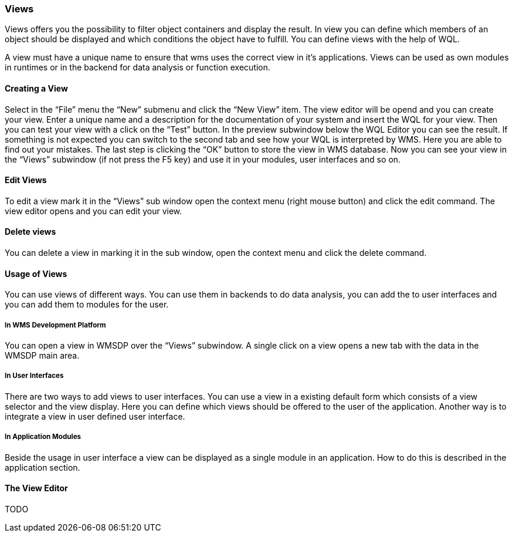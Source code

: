 === Views

Views offers you the possibility to filter object containers and display the result. In view you can define which members of an object should be displayed and which conditions the object have to fulfill. You can define views with the help of WQL.

A view must have a unique name to ensure that wms uses the correct view in it's applications. Views can be used as own modules in runtimes or in the backend for data analysis or function execution.

==== Creating a View

Select in the “File” menu the “New” submenu and click the “New View” item. The view editor will be opend and you can create your view. Enter a unique name and a description for the documentation of your system and insert the WQL for your view. Then you can test your view with a click on the “Test” button. In the preview subwindow below the WQL Editor you can see the result. If something is not expected you can switch to the second tab and see how your WQL is interpreted by WMS. Here you are able to find out your mistakes. The last step is clicking the “OK” button to store the view in WMS database. Now you
can see your view in the “Views” subwindow (if not press the F5 key) and use it in your modules, user interfaces and so on.

==== Edit Views

To edit a view mark it in the “Views” sub window open the context menu (right mouse button) and click the edit command. The view editor opens and you can edit your view.

==== Delete views

You can delete a view in marking it in the sub window, open the context menu and click the delete command.

==== Usage of Views

You can use views of different ways. You can use them in backends to do data analysis, you can add the to user interfaces and you can add them to modules for the user.

===== In WMS Development Platform

You can open a view in WMSDP over the “Views” subwindow. A single click on a view opens a new tab with the data in the WMSDP main area.

===== In User Interfaces

There are two ways to add views to user interfaces. You can use a view in a existing default form which consists of a view selector and the view display. Here you can define which views should be offered to the user of the application. Another way is to integrate a view in user defined user interface.

===== In Application Modules

Beside the usage in user interface a view can be displayed as a single module in an application. How to do this is described in
the application section.

==== The View Editor

TODO
